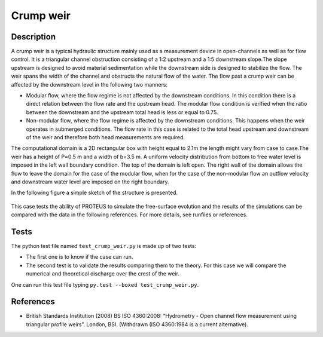 Crump weir
==========

Description
---------

A crump weir is a typical hydraulic structure mainly used as a
measurement device in open-channels as well as for flow control. It is
a triangular channel obstruction consisting of a 1:2 upstream and a
1:5 downstream slope.The slope upstream is designed to avoid material
sedimentation while the downstream side is designed to stabilize the
flow. The weir spans the width of the channel and obstructs the
natural flow of the water. The flow past a crump weir can be 
affected by the downstream level in the following two manners:

* Modular flow, where the flow regime is not affected by
  the downstream conditions. In this condition there is a direct
  relation between the flow rate and the upstream head. The modular
  flow condition is verified when the ratio between the downstream and
  the upstream total head is less or equal to 0.75.

* Non-modular flow, where the flow regime is affected by
  the downstream conditions. This happens when the weir operates in
  submerged conditions.  The flow rate in this case is related to the
  total head upstream and downstream of the weir and therefore both
  head measurements are required.

The computational domain is a 2D rectangular box with height equal to
2.1m the length might vary from case to case.The weir has a height of
P=0.5 m and a width of b=3.5 m.  A uniform
velocity distribution from bottom to free water level is imposed in
the left wall boundary condition.  The top of the domain is left
open. The right wall of the domain allows the flow to leave the domain
for the case of the modular flow, when for the case of the non-modular
flow an outflow velocity and downstream water level are imposed on the
right boundary.

In the following figure a simple sketch of the structure is presented.

.. figure:: ./crump.jpg
   :width: 100%
   :align: center

This case tests the ability of PROTEUS to simulate the free-surface
evolution and the results of the simulations can be compared with the
data in the following references.  For more details, see runfiles or
references.

Tests
-----

The python test file named ``test_crump_weir.py`` is made up of 
two tests:

* The first one is to know if the case can run.
* The second test is to validate the results comparing them to the theory. For this case we will compare the numerical and theoretical discharge over the crest of the weir.
One can run this test file typing ``py.test --boxed test_crump_weir.py``.

References
----------

- British Standards Institution (2008) BS ISO 4360:2008: “Hydrometry -
  Open channel flow measurement using triangular profile
  weirs”. London, BSI. (Withdrawn (ISO 4360:1984 is a current
  alternative).

